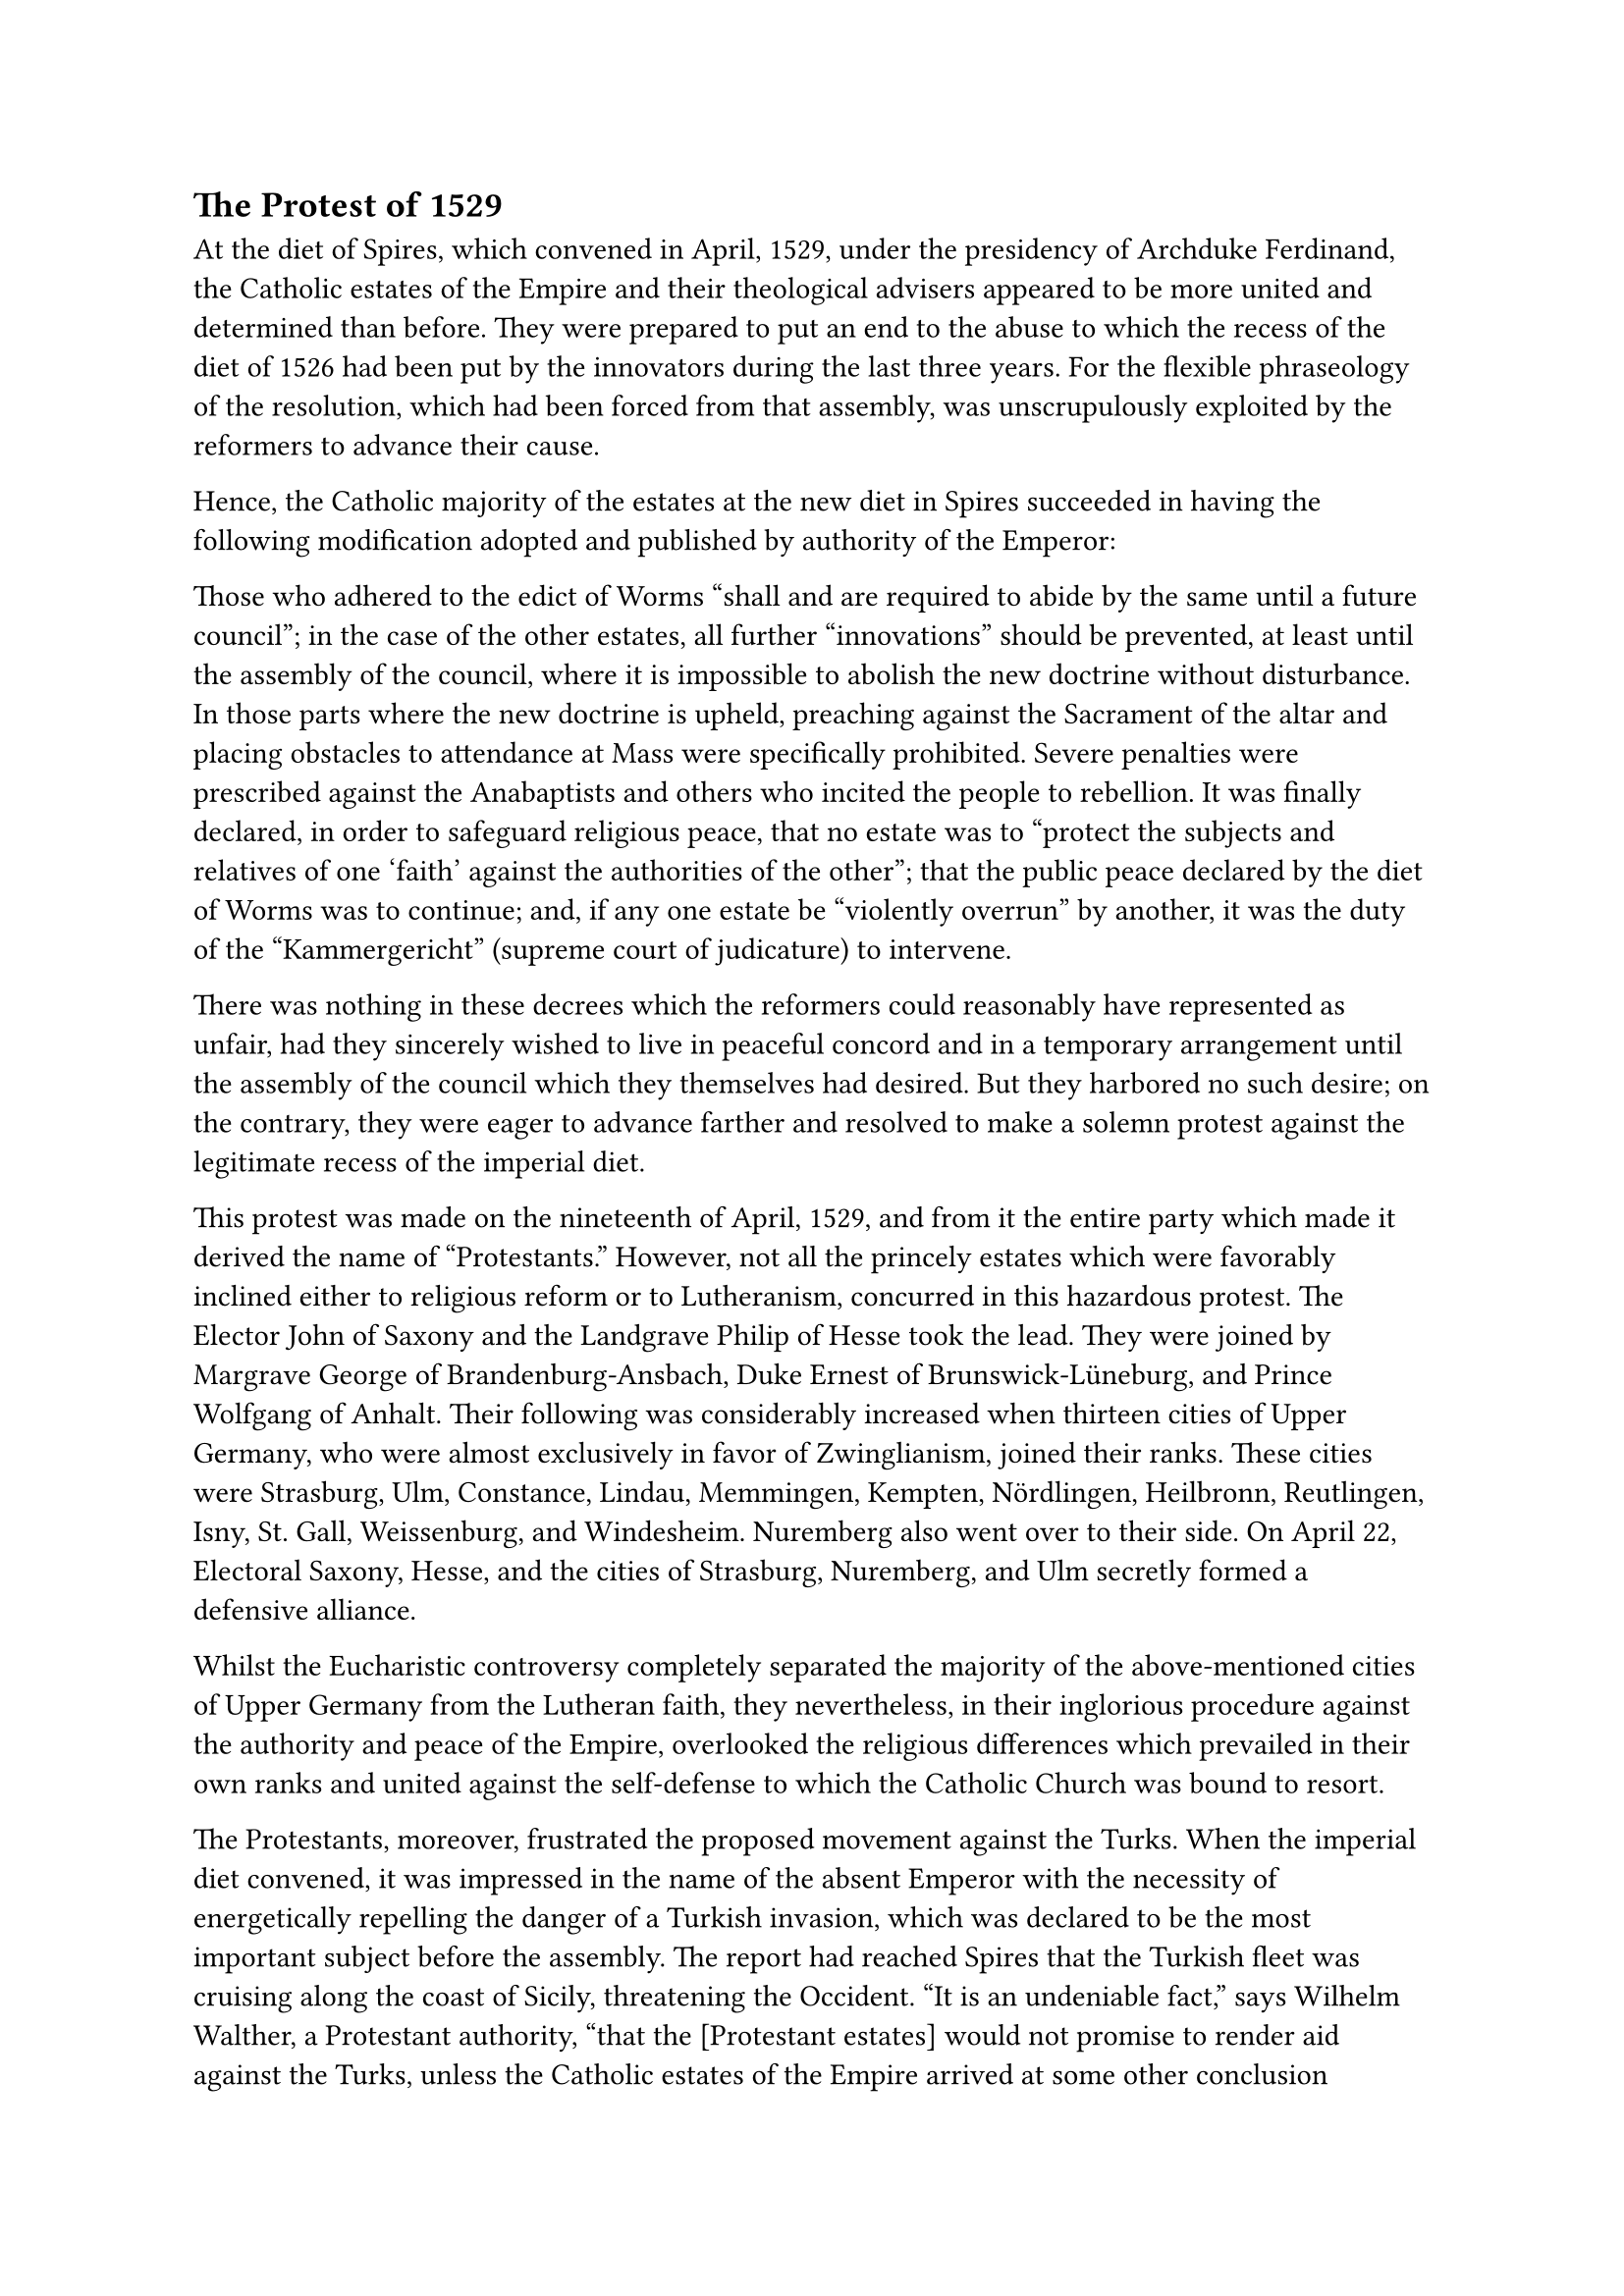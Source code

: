 == The Protest of 1529
<the-protest-of-1529>
At the diet of Spires, which convened in April, 1529, under the
presidency of Archduke Ferdinand, the Catholic estates of the Empire and
their theological advisers appeared to be more united and determined
than before. They were prepared to put an end to the abuse to which the
recess of the diet of 1526 had been put by the innovators during the
last three years. For the flexible phraseology of the resolution, which
had been forced from that assembly, was unscrupulously exploited by the
reformers to advance their cause.

Hence, the Catholic majority of the estates at the new diet in Spires
succeeded in having the following modification adopted and published by
authority of the Emperor:

Those who adhered to the edict of Worms "shall and are required to abide
by the same until a future council"; in the case of the other estates,
all further "innovations" should be prevented, at least until the
assembly of the council, where it is impossible to abolish the new
doctrine without disturbance. In those parts where the new doctrine is
upheld, preaching against the Sacrament of the altar and placing
obstacles to attendance at Mass were specifically prohibited. Severe
penalties were prescribed against the Anabaptists and others who incited
the people to rebellion. It was finally declared, in order to safeguard
religious peace, that no estate was to "protect the subjects and
relatives of one 'faith' against the authorities of the other"; that the
public peace declared by the diet of Worms was to continue; and, if any
one estate be "violently overrun" by another, it was the duty of the
"Kammergericht" (supreme court of judicature) to intervene.

There was nothing in these decrees which the reformers could reasonably
have represented as unfair, had they sincerely wished to live in
peaceful concord and in a temporary arrangement until the assembly of
the council which they themselves had desired. But they harbored no such
desire; on the contrary, they were eager to advance farther and resolved
to make a solemn protest against the legitimate recess of the imperial
diet.

This protest was made on the nineteenth of April, 1529, and from it the
entire party which made it derived the name of "Protestants." However,
not all the princely estates which were favorably inclined either to
religious reform or to Lutheranism, concurred in this hazardous protest.
The Elector John of Saxony and the Landgrave Philip of Hesse took the
lead. They were joined by Margrave George of Brandenburg-Ansbach, Duke
Ernest of Brunswick-Lüneburg, and Prince Wolfgang of Anhalt. Their
following was considerably increased when thirteen cities of Upper
Germany, who were almost exclusively in favor of Zwinglianism, joined
their ranks. These cities were Strasburg, Ulm, Constance, Lindau,
Memmingen, Kempten, Nördlingen, Heilbronn, Reutlingen, Isny, St. Gall,
Weissenburg, and Windesheim. Nuremberg also went over to their side. On
April 22, Electoral Saxony, Hesse, and the cities of Strasburg,
Nuremberg, and Ulm secretly formed a defensive alliance.

Whilst the Eucharistic controversy completely separated the majority of
the above-mentioned cities of Upper Germany from the Lutheran faith,
they nevertheless, in their inglorious procedure against the authority
and peace of the Empire, overlooked the religious differences which
prevailed in their own ranks and united against the self-defense to
which the Catholic Church was bound to resort.

The Protestants, moreover, frustrated the proposed movement against the
Turks. When the imperial diet convened, it was impressed in the name of
the absent Emperor with the necessity of energetically repelling the
danger of a Turkish invasion, which was declared to be the most
important subject before the assembly. The report had reached Spires
that the Turkish fleet was cruising along the coast of Sicily,
threatening the Occident. "It is an undeniable fact," says Wilhelm
Walther, a Protestant authority, "that the \[Protestant estates\] would
not promise to render aid against the Turks, unless the Catholic estates
of the Empire arrived at some other conclusion concerning the religious
question than that under discussion, which \[they declared\] it was
impossible for them to accept."#footnote[Grisar, #emph[Luther];, Vol.
II, p. 383.]

Luther was naturally very much in favor of the idea that the parties who
espoused the new religion should issue a protest against the resolution
of the imperial diet. Two things, however, worried him, and Melanchthon
even more: namely, the formation of an armed alliance of his followers
in opposition to the Emperor; and the approximation to Zwinglianism,
which, though so far merely exterior, might result in an intrinsic
religious coalescence. Melanchthon implored them not to break with
Charles V, with Ferdinand, and the "whole empire"; for thus far the
Protestants had maintained the semblance of not actually wishing to
secede from the Empire, nor even from the Church, but of desiring only a
reform of the same. For Luther, Zwinglianism, which he detested,
constituted the chief source of anxiety. In his worry concerning the new
alliance, he wrote to the Elector of Saxony on May 22 that the impetuous
temperament of the Landgrave \[Philip of Hesse\] would create havoc in
the Empire, that trust was to be placed in God, not in man, but worst of
all was the fact that, by uniting with the Zwinglians, the

Lutherans would incur the sins of those who antagonized the Sacrament
and were deliberate enemies of God.#footnote[Köstlin-Kawerau, #emph[M.
Luther];, Vol. II, p. 120.] The Elector bowed to his representations and
desisted from further attempts to bring about an alliance.

With increased energy Landgrave Philip, on the other hand, pursued his
and Zwingl’s project of forming a close union of all the adherents of
the new religion in Germany and Switzerland, against the Hapsburg power
and against the Catholic Church. Before this could be accomplished,
however, it was necessary to effect some kind of reconciliation between
Luther and Philip. The latter was resolved to go to impossible lengths,
and it was decided that a personal conference should take place between
Luther and Zwingli.
